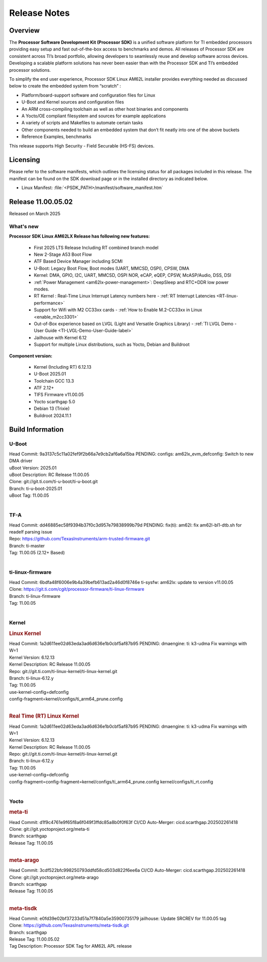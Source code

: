 .. _Release-note-label:

#############
Release Notes
#############

Overview
========

The **Processor Software Development Kit (Processor SDK)** is a unified software platform for TI embedded processors
providing easy setup and fast out-of-the-box access to benchmarks and demos.  All releases of Processor SDK are
consistent across TI’s broad portfolio, allowing developers to seamlessly reuse and develop software across devices.
Developing a scalable platform solutions has never been easier than with the Processor SDK and TI’s embedded processor
solutions.

To simplify the end user experience, Processor SDK Linux AM62L installer provides everything needed as discussed below
to create the embedded system from “scratch” :

-  Platform/board-support software and configuration files for Linux
-  U-Boot and Kernel sources and configuration files
-  An ARM cross-compiling toolchain as well as other host binaries and components
-  A Yocto/OE compliant filesystem and sources for example applications
-  A variety of scripts and Makefiles to automate certain tasks
-  Other components needed to build an embedded system that don’t fit neatly into one of the above buckets
-  Reference Examples, benchmarks

This release supports High Security - Field Securable (HS-FS) devices.

Licensing
=========

Please refer to the software manifests, which outlines the licensing
status for all packages included in this release. The manifest can be
found on the SDK download page or in the installed directory as indicated below.

-  Linux Manifest:  :file:`<PSDK_PATH>/manifest/software_manifest.htm`

Release 11.00.05.02
===================

Released on March 2025

What's new
----------

**Processor SDK Linux AM62LX Release has following new features:**

  - First 2025 LTS Release Including RT combined branch model
  - New 2-Stage A53 Boot Flow
  - ATF Based Device Manager including SCMI
  - U-Boot: Legacy Boot Flow, Boot modes (UART, MMCSD, OSPI), CPSW, DMA
  - Kernel: DMA, GPIO, I2C, UART, MMCSD, OSPI NOR, eCAP, eQEP, CPSW, McASP/Audio, DSS, DSI
  - :ref:`Power Management <am62lx-power-management>`: DeepSleep and RTC+DDR low power modes.
  - RT Kernel : Real-Time Linux Interrupt Latency numbers here - :ref:`RT Interrupt Latencies <RT-linux-performance>`
  - Support for Wifi with M2 CC33xx cards - :ref:`How to Enable M.2-CC33xx in Linux <enable_m2cc3301>`
  - Out-of-Box experience based on LVGL (Light and Versatile Graphics Library) - :ref:`TI LVGL Demo - User Guide <TI-LVGL-Demo-User-Guide-label>`
  - Jailhouse with Kernel 6.12
  - Support for multiple Linux distributions, such as Yocto, Debian and Buildroot

**Component version:**

  - Kernel (Including RT) 6.12.13
  - U-Boot 2025.01
  - Toolchain GCC 13.3
  - ATF 2.12+
  - TIFS Firmware v11.00.05
  - Yocto scarthgap 5.0
  - Debian 13 (Trixie)
  - Buildroot 2024.11.1


Build Information
=================

.. _u-boot-release-notes:

U-Boot
------

| Head Commit: 9a3137c5c11a02fef9f2b66a7e9cb2af6a6a15ba PENDING: configs: am62lx_evm_defconfig: Switch to new DMA driver
| uBoot Version: 2025.01
| uBoot Description: RC Release 11.00.05
| Clone: git://git.ti.com/ti-u-boot/ti-u-boot.git
| Branch: ti-u-boot-2025.01
| uBoot Tag: 11.00.05
|

.. _tf-a-release-notes:

TF-A
----
| Head Commit: dd46885ec58f9394b37f0c3d957e79838999b79d PENDING: fix(ti): am62l: fix am62l-bl1-dtb.sh for readelf parsing issue
| Repo: https://github.com/TexasInstruments/arm-trusted-firmware.git
| Branch: ti-master
| Tag: 11.00.05 (2.12+ Based)
|

.. _ti-linux-fw-release-notes:

ti-linux-firmware
-----------------
| Head Commit: 6bdfa48f6006e9b4a39befb613ad2a46d0f8746e ti-sysfw: am62lx: update to version v11.00.05
| Clone: https://git.ti.com/cgit/processor-firmware/ti-linux-firmware
| Branch: ti-linux-firmware
| Tag: 11.00.05
|

Kernel
------
.. rubric:: Linux Kernel
   :name: linux-kernel

| Head Commit: 1a2d611ee02d63eda3ad6d636e1b0cbf5af87b95 PENDING: dmaengine: ti: k3-udma Fix warnings with W=1
| Kernel Version: 6.12.13
| Kernel Description: RC Release 11.00.05

| Repo: git://git.ti.com/ti-linux-kernel/ti-linux-kernel.git
| Branch: ti-linux-6.12.y
| Tag: 11.00.05
| use-kernel-config=defconfig
| config-fragment=kernel/configs/ti_arm64_prune.config
|


.. rubric:: Real Time (RT) Linux Kernel
   :name: real-time-rt-linux-kernel

| Head Commit: 1a2d611ee02d63eda3ad6d636e1b0cbf5af87b95 PENDING: dmaengine: ti: k3-udma Fix warnings with W=1
| Kernel Version: 6.12.13
| Kernel Description: RC Release 11.00.05

| Repo: git://git.ti.com/ti-linux-kernel/ti-linux-kernel.git
| Branch: ti-linux-6.12.y
| Tag: 11.00.05
| use-kernel-config=defconfig
| config-fragment=config-fragment=kernel/configs/ti_arm64_prune.config kernel/configs/ti_rt.config
|


Yocto
-----
.. rubric:: meta-ti
   :name: meta-ti

| Head Commit: d1f9c4761e9f65f8a6f049f3ffdc85a8b0f0f63f CI/CD Auto-Merger: cicd.scarthgap.202502261418

| Clone: git://git.yoctoproject.org/meta-ti
| Branch: scarthgap
| Release Tag: 11.00.05
|

.. rubric:: meta-arago
   :name: meta-arago

| Head Commit: 3cdf522bfc998250793ddfd58cd503d822f6ee6a CI/CD Auto-Merger: cicd.scarthgap.202502261418

| Clone: git://git.yoctoproject.org/meta-arago
| Branch: scarthgap
| Release Tag: 11.00.05
|

.. rubric:: meta-tisdk
   :name: meta-tisdk

| Head Commit: e0fd39e02bf37233d51a7f7840a5e35900735179 jailhouse: Update SRCREV for 11.00.05 tag

| Clone: https://github.com/TexasInstruments/meta-tisdk.git
| Branch: scarthgap
| Release Tag: 11.00.05.02
| Tag Description: Processor SDK Tag for AM62L APL release
|

